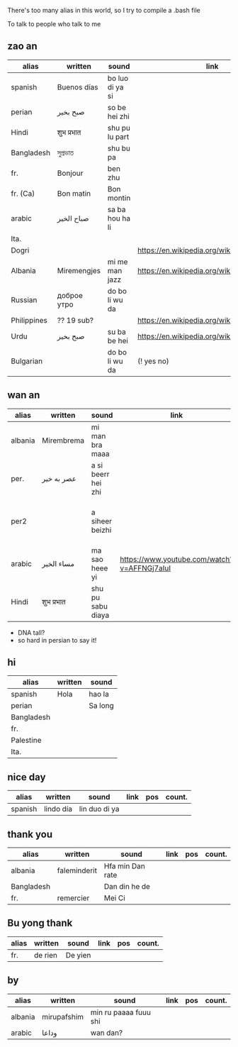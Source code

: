 There's too many alias in this world, so I try to compile a .bash file

To talk to people who talk to me


** zao an
| alias       | written     | sound           | link                                         | pos   | count.       |
|-------------+-------------+-----------------+----------------------------------------------+-------+--------------|
| spanish     | Buenos días | bo luo di ya si |                                              |       |              |
| perian      | صبح بخیر    | so be hei zhi   |                                              |       |              |
| Hindi       | शुभ प्रभात    | shu pu lu part  |                                              |       |              |
| Bangladesh  | সুপ্রভাত      | shu bu pa       |                                              |       |              |
| fr.         | Bonjour     | ben zhu         |                                              |       |              |
| fr. (Ca)    | Bon matin   | Bon montin      |                                              |       |           |
| arabic      | صباح الخير  | sa ba hou ha li |                                              |       | Palestine    |
| Ita.        |             |                 |                                              |       |              |
| Dogri       |             |                 | https://en.wikipedia.org/wiki/Dogri_language | North |              |
| Albania     | Miremengjes | mi me man jazz  | https://en.wikipedia.org/wiki/Albania        |       |              |
| Russian     | доброе утро | do bo li wu da  |                                              |       |              |
| Philippines | ?? 19 sub?  |                 | https://en.wikipedia.org/wiki/Philippines    |       |              |
| Urdu        | صبح بخیر    | su ba be hei    | https://en.wikipedia.org/wiki/Pakistan       | kebi  |              |
| Bulgarian   |             | do bo li wu da  | (! yes no)                                   |       | peper flower |

** wan an
| alias   | written    | sound              | link                                        | pos | count. | note                                    | note2 |
|---------+------------+--------------------+---------------------------------------------+-----+--------+-----------------------------------------+-------|
| albania | Mirembrema | mi man bra maaa    |                                             |     |        |                                         |       |
| per.    | عصر به خیر | a si beerr hei zhi |                                             |     |        |                                         |       |
| per2    |            | a siheer  beizhi   |                                             |     |        | conversion with MaoYan (beed?) and Sina |       |
| arabic  | مساء الخير | ma sao heee yi     | https://www.youtube.com/watch?v=AFFNGj7aIuI |     |        | conv. with A Men                        |       |
| Hindi   | शुभ प्रभात   | shu pu sabu diaya  |                                             |     |        |                                         |       |

- DNA tall?
- so hard in persian to say it!


** hi
| alias      | written | sound   |
|------------+---------+---------|
| spanish    | Hola    | hao la  |
| perian     |         | Sa long |
| Bangladesh |         |         |
| fr.        |         |         |
| Palestine  |         |         |
| Ita.       |         |         |

** nice day
| alias   | written   | sound         | link | pos | count. |
|---------+-----------+---------------+------+-----+--------|
| spanish | lindo día | lin duo di ya |      |     |        |


** thank you

| alias      | written      | sound            | link | pos | count. |
|------------+--------------+------------------+------+-----+--------|
| albania    | faleminderit | Hfa min Dan rate |      |     |        |
| Bangladesh |              | Dan din he de    |      |     |        |
| fr.        | remercier    | Mei Ci           |      |     |        |


** Bu yong thank
| alias | written | sound   | link | pos | count. |
|-------+---------+---------+------+-----+--------|
| fr.   | de rien | De yien |      |     |        |



** by
| alias   | written     | sound                 | link | pos | count. |
|---------+-------------+-----------------------+------+-----+--------|
| albania | mirupafshim | min ru paaaa fuuu shi |      |     |        |
| arabic  | وداعا       | wan dan?

